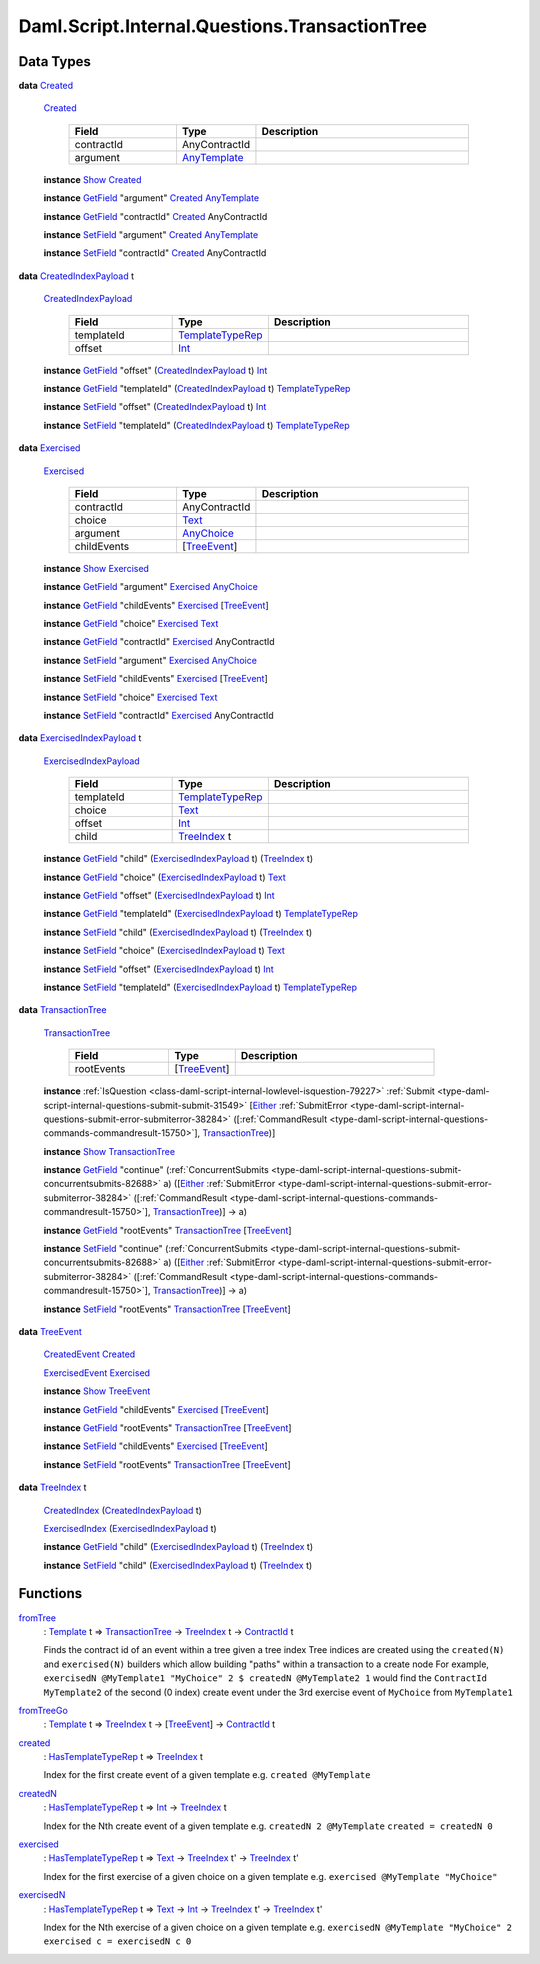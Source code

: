 .. Copyright (c) 2025 Digital Asset (Switzerland) GmbH and/or its affiliates. All rights reserved.
.. SPDX-License-Identifier: Apache-2.0

.. _module-daml-script-internal-questions-transactiontree-7318:

Daml.Script.Internal.Questions.TransactionTree
==============================================

Data Types
----------

.. _type-daml-script-internal-questions-transactiontree-created-98301:

**data** `Created <type-daml-script-internal-questions-transactiontree-created-98301_>`_

  .. _constr-daml-script-internal-questions-transactiontree-created-79356:

  `Created <constr-daml-script-internal-questions-transactiontree-created-79356_>`_

    .. list-table::
       :widths: 15 10 30
       :header-rows: 1

       * - Field
         - Type
         - Description
       * - contractId
         - AnyContractId
         -
       * - argument
         - `AnyTemplate <https://docs.daml.com/daml/stdlib/Prelude.html#type-da-internal-any-anytemplate-63703>`_
         -

  **instance** `Show <https://docs.daml.com/daml/stdlib/Prelude.html#class-ghc-show-show-65360>`_ `Created <type-daml-script-internal-questions-transactiontree-created-98301_>`_

  **instance** `GetField <https://docs.daml.com/daml/stdlib/DA-Record.html#class-da-internal-record-getfield-53979>`_ \"argument\" `Created <type-daml-script-internal-questions-transactiontree-created-98301_>`_ `AnyTemplate <https://docs.daml.com/daml/stdlib/Prelude.html#type-da-internal-any-anytemplate-63703>`_

  **instance** `GetField <https://docs.daml.com/daml/stdlib/DA-Record.html#class-da-internal-record-getfield-53979>`_ \"contractId\" `Created <type-daml-script-internal-questions-transactiontree-created-98301_>`_ AnyContractId

  **instance** `SetField <https://docs.daml.com/daml/stdlib/DA-Record.html#class-da-internal-record-setfield-4311>`_ \"argument\" `Created <type-daml-script-internal-questions-transactiontree-created-98301_>`_ `AnyTemplate <https://docs.daml.com/daml/stdlib/Prelude.html#type-da-internal-any-anytemplate-63703>`_

  **instance** `SetField <https://docs.daml.com/daml/stdlib/DA-Record.html#class-da-internal-record-setfield-4311>`_ \"contractId\" `Created <type-daml-script-internal-questions-transactiontree-created-98301_>`_ AnyContractId

.. _type-daml-script-internal-questions-transactiontree-createdindexpayload-52051:

**data** `CreatedIndexPayload <type-daml-script-internal-questions-transactiontree-createdindexpayload-52051_>`_ t

  .. _constr-daml-script-internal-questions-transactiontree-createdindexpayload-17054:

  `CreatedIndexPayload <constr-daml-script-internal-questions-transactiontree-createdindexpayload-17054_>`_

    .. list-table::
       :widths: 15 10 30
       :header-rows: 1

       * - Field
         - Type
         - Description
       * - templateId
         - `TemplateTypeRep <https://docs.daml.com/daml/stdlib/Prelude.html#type-da-internal-any-templatetyperep-33792>`_
         -
       * - offset
         - `Int <https://docs.daml.com/daml/stdlib/Prelude.html#type-ghc-types-int-37261>`_
         -

  **instance** `GetField <https://docs.daml.com/daml/stdlib/DA-Record.html#class-da-internal-record-getfield-53979>`_ \"offset\" (`CreatedIndexPayload <type-daml-script-internal-questions-transactiontree-createdindexpayload-52051_>`_ t) `Int <https://docs.daml.com/daml/stdlib/Prelude.html#type-ghc-types-int-37261>`_

  **instance** `GetField <https://docs.daml.com/daml/stdlib/DA-Record.html#class-da-internal-record-getfield-53979>`_ \"templateId\" (`CreatedIndexPayload <type-daml-script-internal-questions-transactiontree-createdindexpayload-52051_>`_ t) `TemplateTypeRep <https://docs.daml.com/daml/stdlib/Prelude.html#type-da-internal-any-templatetyperep-33792>`_

  **instance** `SetField <https://docs.daml.com/daml/stdlib/DA-Record.html#class-da-internal-record-setfield-4311>`_ \"offset\" (`CreatedIndexPayload <type-daml-script-internal-questions-transactiontree-createdindexpayload-52051_>`_ t) `Int <https://docs.daml.com/daml/stdlib/Prelude.html#type-ghc-types-int-37261>`_

  **instance** `SetField <https://docs.daml.com/daml/stdlib/DA-Record.html#class-da-internal-record-setfield-4311>`_ \"templateId\" (`CreatedIndexPayload <type-daml-script-internal-questions-transactiontree-createdindexpayload-52051_>`_ t) `TemplateTypeRep <https://docs.daml.com/daml/stdlib/Prelude.html#type-da-internal-any-templatetyperep-33792>`_

.. _type-daml-script-internal-questions-transactiontree-exercised-22057:

**data** `Exercised <type-daml-script-internal-questions-transactiontree-exercised-22057_>`_

  .. _constr-daml-script-internal-questions-transactiontree-exercised-56388:

  `Exercised <constr-daml-script-internal-questions-transactiontree-exercised-56388_>`_

    .. list-table::
       :widths: 15 10 30
       :header-rows: 1

       * - Field
         - Type
         - Description
       * - contractId
         - AnyContractId
         -
       * - choice
         - `Text <https://docs.daml.com/daml/stdlib/Prelude.html#type-ghc-types-text-51952>`_
         -
       * - argument
         - `AnyChoice <https://docs.daml.com/daml/stdlib/Prelude.html#type-da-internal-any-anychoice-86490>`_
         -
       * - childEvents
         - \[`TreeEvent <type-daml-script-internal-questions-transactiontree-treeevent-1267_>`_\]
         -

  **instance** `Show <https://docs.daml.com/daml/stdlib/Prelude.html#class-ghc-show-show-65360>`_ `Exercised <type-daml-script-internal-questions-transactiontree-exercised-22057_>`_

  **instance** `GetField <https://docs.daml.com/daml/stdlib/DA-Record.html#class-da-internal-record-getfield-53979>`_ \"argument\" `Exercised <type-daml-script-internal-questions-transactiontree-exercised-22057_>`_ `AnyChoice <https://docs.daml.com/daml/stdlib/Prelude.html#type-da-internal-any-anychoice-86490>`_

  **instance** `GetField <https://docs.daml.com/daml/stdlib/DA-Record.html#class-da-internal-record-getfield-53979>`_ \"childEvents\" `Exercised <type-daml-script-internal-questions-transactiontree-exercised-22057_>`_ \[`TreeEvent <type-daml-script-internal-questions-transactiontree-treeevent-1267_>`_\]

  **instance** `GetField <https://docs.daml.com/daml/stdlib/DA-Record.html#class-da-internal-record-getfield-53979>`_ \"choice\" `Exercised <type-daml-script-internal-questions-transactiontree-exercised-22057_>`_ `Text <https://docs.daml.com/daml/stdlib/Prelude.html#type-ghc-types-text-51952>`_

  **instance** `GetField <https://docs.daml.com/daml/stdlib/DA-Record.html#class-da-internal-record-getfield-53979>`_ \"contractId\" `Exercised <type-daml-script-internal-questions-transactiontree-exercised-22057_>`_ AnyContractId

  **instance** `SetField <https://docs.daml.com/daml/stdlib/DA-Record.html#class-da-internal-record-setfield-4311>`_ \"argument\" `Exercised <type-daml-script-internal-questions-transactiontree-exercised-22057_>`_ `AnyChoice <https://docs.daml.com/daml/stdlib/Prelude.html#type-da-internal-any-anychoice-86490>`_

  **instance** `SetField <https://docs.daml.com/daml/stdlib/DA-Record.html#class-da-internal-record-setfield-4311>`_ \"childEvents\" `Exercised <type-daml-script-internal-questions-transactiontree-exercised-22057_>`_ \[`TreeEvent <type-daml-script-internal-questions-transactiontree-treeevent-1267_>`_\]

  **instance** `SetField <https://docs.daml.com/daml/stdlib/DA-Record.html#class-da-internal-record-setfield-4311>`_ \"choice\" `Exercised <type-daml-script-internal-questions-transactiontree-exercised-22057_>`_ `Text <https://docs.daml.com/daml/stdlib/Prelude.html#type-ghc-types-text-51952>`_

  **instance** `SetField <https://docs.daml.com/daml/stdlib/DA-Record.html#class-da-internal-record-setfield-4311>`_ \"contractId\" `Exercised <type-daml-script-internal-questions-transactiontree-exercised-22057_>`_ AnyContractId

.. _type-daml-script-internal-questions-transactiontree-exercisedindexpayload-19779:

**data** `ExercisedIndexPayload <type-daml-script-internal-questions-transactiontree-exercisedindexpayload-19779_>`_ t

  .. _constr-daml-script-internal-questions-transactiontree-exercisedindexpayload-97386:

  `ExercisedIndexPayload <constr-daml-script-internal-questions-transactiontree-exercisedindexpayload-97386_>`_

    .. list-table::
       :widths: 15 10 30
       :header-rows: 1

       * - Field
         - Type
         - Description
       * - templateId
         - `TemplateTypeRep <https://docs.daml.com/daml/stdlib/Prelude.html#type-da-internal-any-templatetyperep-33792>`_
         -
       * - choice
         - `Text <https://docs.daml.com/daml/stdlib/Prelude.html#type-ghc-types-text-51952>`_
         -
       * - offset
         - `Int <https://docs.daml.com/daml/stdlib/Prelude.html#type-ghc-types-int-37261>`_
         -
       * - child
         - `TreeIndex <type-daml-script-internal-questions-transactiontree-treeindex-21327_>`_ t
         -

  **instance** `GetField <https://docs.daml.com/daml/stdlib/DA-Record.html#class-da-internal-record-getfield-53979>`_ \"child\" (`ExercisedIndexPayload <type-daml-script-internal-questions-transactiontree-exercisedindexpayload-19779_>`_ t) (`TreeIndex <type-daml-script-internal-questions-transactiontree-treeindex-21327_>`_ t)

  **instance** `GetField <https://docs.daml.com/daml/stdlib/DA-Record.html#class-da-internal-record-getfield-53979>`_ \"choice\" (`ExercisedIndexPayload <type-daml-script-internal-questions-transactiontree-exercisedindexpayload-19779_>`_ t) `Text <https://docs.daml.com/daml/stdlib/Prelude.html#type-ghc-types-text-51952>`_

  **instance** `GetField <https://docs.daml.com/daml/stdlib/DA-Record.html#class-da-internal-record-getfield-53979>`_ \"offset\" (`ExercisedIndexPayload <type-daml-script-internal-questions-transactiontree-exercisedindexpayload-19779_>`_ t) `Int <https://docs.daml.com/daml/stdlib/Prelude.html#type-ghc-types-int-37261>`_

  **instance** `GetField <https://docs.daml.com/daml/stdlib/DA-Record.html#class-da-internal-record-getfield-53979>`_ \"templateId\" (`ExercisedIndexPayload <type-daml-script-internal-questions-transactiontree-exercisedindexpayload-19779_>`_ t) `TemplateTypeRep <https://docs.daml.com/daml/stdlib/Prelude.html#type-da-internal-any-templatetyperep-33792>`_

  **instance** `SetField <https://docs.daml.com/daml/stdlib/DA-Record.html#class-da-internal-record-setfield-4311>`_ \"child\" (`ExercisedIndexPayload <type-daml-script-internal-questions-transactiontree-exercisedindexpayload-19779_>`_ t) (`TreeIndex <type-daml-script-internal-questions-transactiontree-treeindex-21327_>`_ t)

  **instance** `SetField <https://docs.daml.com/daml/stdlib/DA-Record.html#class-da-internal-record-setfield-4311>`_ \"choice\" (`ExercisedIndexPayload <type-daml-script-internal-questions-transactiontree-exercisedindexpayload-19779_>`_ t) `Text <https://docs.daml.com/daml/stdlib/Prelude.html#type-ghc-types-text-51952>`_

  **instance** `SetField <https://docs.daml.com/daml/stdlib/DA-Record.html#class-da-internal-record-setfield-4311>`_ \"offset\" (`ExercisedIndexPayload <type-daml-script-internal-questions-transactiontree-exercisedindexpayload-19779_>`_ t) `Int <https://docs.daml.com/daml/stdlib/Prelude.html#type-ghc-types-int-37261>`_

  **instance** `SetField <https://docs.daml.com/daml/stdlib/DA-Record.html#class-da-internal-record-setfield-4311>`_ \"templateId\" (`ExercisedIndexPayload <type-daml-script-internal-questions-transactiontree-exercisedindexpayload-19779_>`_ t) `TemplateTypeRep <https://docs.daml.com/daml/stdlib/Prelude.html#type-da-internal-any-templatetyperep-33792>`_

.. _type-daml-script-internal-questions-transactiontree-transactiontree-91781:

**data** `TransactionTree <type-daml-script-internal-questions-transactiontree-transactiontree-91781_>`_

  .. _constr-daml-script-internal-questions-transactiontree-transactiontree-56296:

  `TransactionTree <constr-daml-script-internal-questions-transactiontree-transactiontree-56296_>`_

    .. list-table::
       :widths: 15 10 30
       :header-rows: 1

       * - Field
         - Type
         - Description
       * - rootEvents
         - \[`TreeEvent <type-daml-script-internal-questions-transactiontree-treeevent-1267_>`_\]
         -

  **instance** :ref:`IsQuestion <class-daml-script-internal-lowlevel-isquestion-79227>` :ref:`Submit <type-daml-script-internal-questions-submit-submit-31549>` \[`Either <https://docs.daml.com/daml/stdlib/Prelude.html#type-da-types-either-56020>`_ :ref:`SubmitError <type-daml-script-internal-questions-submit-error-submiterror-38284>` (\[:ref:`CommandResult <type-daml-script-internal-questions-commands-commandresult-15750>`\], `TransactionTree <type-daml-script-internal-questions-transactiontree-transactiontree-91781_>`_)\]

  **instance** `Show <https://docs.daml.com/daml/stdlib/Prelude.html#class-ghc-show-show-65360>`_ `TransactionTree <type-daml-script-internal-questions-transactiontree-transactiontree-91781_>`_

  **instance** `GetField <https://docs.daml.com/daml/stdlib/DA-Record.html#class-da-internal-record-getfield-53979>`_ \"continue\" (:ref:`ConcurrentSubmits <type-daml-script-internal-questions-submit-concurrentsubmits-82688>` a) (\[`Either <https://docs.daml.com/daml/stdlib/Prelude.html#type-da-types-either-56020>`_ :ref:`SubmitError <type-daml-script-internal-questions-submit-error-submiterror-38284>` (\[:ref:`CommandResult <type-daml-script-internal-questions-commands-commandresult-15750>`\], `TransactionTree <type-daml-script-internal-questions-transactiontree-transactiontree-91781_>`_)\] \-\> a)

  **instance** `GetField <https://docs.daml.com/daml/stdlib/DA-Record.html#class-da-internal-record-getfield-53979>`_ \"rootEvents\" `TransactionTree <type-daml-script-internal-questions-transactiontree-transactiontree-91781_>`_ \[`TreeEvent <type-daml-script-internal-questions-transactiontree-treeevent-1267_>`_\]

  **instance** `SetField <https://docs.daml.com/daml/stdlib/DA-Record.html#class-da-internal-record-setfield-4311>`_ \"continue\" (:ref:`ConcurrentSubmits <type-daml-script-internal-questions-submit-concurrentsubmits-82688>` a) (\[`Either <https://docs.daml.com/daml/stdlib/Prelude.html#type-da-types-either-56020>`_ :ref:`SubmitError <type-daml-script-internal-questions-submit-error-submiterror-38284>` (\[:ref:`CommandResult <type-daml-script-internal-questions-commands-commandresult-15750>`\], `TransactionTree <type-daml-script-internal-questions-transactiontree-transactiontree-91781_>`_)\] \-\> a)

  **instance** `SetField <https://docs.daml.com/daml/stdlib/DA-Record.html#class-da-internal-record-setfield-4311>`_ \"rootEvents\" `TransactionTree <type-daml-script-internal-questions-transactiontree-transactiontree-91781_>`_ \[`TreeEvent <type-daml-script-internal-questions-transactiontree-treeevent-1267_>`_\]

.. _type-daml-script-internal-questions-transactiontree-treeevent-1267:

**data** `TreeEvent <type-daml-script-internal-questions-transactiontree-treeevent-1267_>`_

  .. _constr-daml-script-internal-questions-transactiontree-createdevent-60119:

  `CreatedEvent <constr-daml-script-internal-questions-transactiontree-createdevent-60119_>`_ `Created <type-daml-script-internal-questions-transactiontree-created-98301_>`_


  .. _constr-daml-script-internal-questions-transactiontree-exercisedevent-2627:

  `ExercisedEvent <constr-daml-script-internal-questions-transactiontree-exercisedevent-2627_>`_ `Exercised <type-daml-script-internal-questions-transactiontree-exercised-22057_>`_


  **instance** `Show <https://docs.daml.com/daml/stdlib/Prelude.html#class-ghc-show-show-65360>`_ `TreeEvent <type-daml-script-internal-questions-transactiontree-treeevent-1267_>`_

  **instance** `GetField <https://docs.daml.com/daml/stdlib/DA-Record.html#class-da-internal-record-getfield-53979>`_ \"childEvents\" `Exercised <type-daml-script-internal-questions-transactiontree-exercised-22057_>`_ \[`TreeEvent <type-daml-script-internal-questions-transactiontree-treeevent-1267_>`_\]

  **instance** `GetField <https://docs.daml.com/daml/stdlib/DA-Record.html#class-da-internal-record-getfield-53979>`_ \"rootEvents\" `TransactionTree <type-daml-script-internal-questions-transactiontree-transactiontree-91781_>`_ \[`TreeEvent <type-daml-script-internal-questions-transactiontree-treeevent-1267_>`_\]

  **instance** `SetField <https://docs.daml.com/daml/stdlib/DA-Record.html#class-da-internal-record-setfield-4311>`_ \"childEvents\" `Exercised <type-daml-script-internal-questions-transactiontree-exercised-22057_>`_ \[`TreeEvent <type-daml-script-internal-questions-transactiontree-treeevent-1267_>`_\]

  **instance** `SetField <https://docs.daml.com/daml/stdlib/DA-Record.html#class-da-internal-record-setfield-4311>`_ \"rootEvents\" `TransactionTree <type-daml-script-internal-questions-transactiontree-transactiontree-91781_>`_ \[`TreeEvent <type-daml-script-internal-questions-transactiontree-treeevent-1267_>`_\]

.. _type-daml-script-internal-questions-transactiontree-treeindex-21327:

**data** `TreeIndex <type-daml-script-internal-questions-transactiontree-treeindex-21327_>`_ t

  .. _constr-daml-script-internal-questions-transactiontree-createdindex-88223:

  `CreatedIndex <constr-daml-script-internal-questions-transactiontree-createdindex-88223_>`_ (`CreatedIndexPayload <type-daml-script-internal-questions-transactiontree-createdindexpayload-52051_>`_ t)


  .. _constr-daml-script-internal-questions-transactiontree-exercisedindex-22399:

  `ExercisedIndex <constr-daml-script-internal-questions-transactiontree-exercisedindex-22399_>`_ (`ExercisedIndexPayload <type-daml-script-internal-questions-transactiontree-exercisedindexpayload-19779_>`_ t)


  **instance** `GetField <https://docs.daml.com/daml/stdlib/DA-Record.html#class-da-internal-record-getfield-53979>`_ \"child\" (`ExercisedIndexPayload <type-daml-script-internal-questions-transactiontree-exercisedindexpayload-19779_>`_ t) (`TreeIndex <type-daml-script-internal-questions-transactiontree-treeindex-21327_>`_ t)

  **instance** `SetField <https://docs.daml.com/daml/stdlib/DA-Record.html#class-da-internal-record-setfield-4311>`_ \"child\" (`ExercisedIndexPayload <type-daml-script-internal-questions-transactiontree-exercisedindexpayload-19779_>`_ t) (`TreeIndex <type-daml-script-internal-questions-transactiontree-treeindex-21327_>`_ t)

Functions
---------

.. _function-daml-script-internal-questions-transactiontree-fromtree-1340:

`fromTree <function-daml-script-internal-questions-transactiontree-fromtree-1340_>`_
  \: `Template <https://docs.daml.com/daml/stdlib/Prelude.html#type-da-internal-template-functions-template-31804>`_ t \=\> `TransactionTree <type-daml-script-internal-questions-transactiontree-transactiontree-91781_>`_ \-\> `TreeIndex <type-daml-script-internal-questions-transactiontree-treeindex-21327_>`_ t \-\> `ContractId <https://docs.daml.com/daml/stdlib/Prelude.html#type-da-internal-lf-contractid-95282>`_ t

  Finds the contract id of an event within a tree given a tree index
  Tree indices are created using the ``created(N)`` and ``exercised(N)`` builders
  which allow building \"paths\" within a transaction to a create node
  For example, ``exercisedN @MyTemplate1 "MyChoice" 2 $ createdN @MyTemplate2 1``
  would find the ``ContractId MyTemplate2`` of the second (0 index) create event under
  the 3rd exercise event of ``MyChoice`` from ``MyTemplate1``

.. _function-daml-script-internal-questions-transactiontree-fromtreego-34976:

`fromTreeGo <function-daml-script-internal-questions-transactiontree-fromtreego-34976_>`_
  \: `Template <https://docs.daml.com/daml/stdlib/Prelude.html#type-da-internal-template-functions-template-31804>`_ t \=\> `TreeIndex <type-daml-script-internal-questions-transactiontree-treeindex-21327_>`_ t \-\> \[`TreeEvent <type-daml-script-internal-questions-transactiontree-treeevent-1267_>`_\] \-\> `ContractId <https://docs.daml.com/daml/stdlib/Prelude.html#type-da-internal-lf-contractid-95282>`_ t

.. _function-daml-script-internal-questions-transactiontree-created-56097:

`created <function-daml-script-internal-questions-transactiontree-created-56097_>`_
  \: `HasTemplateTypeRep <https://docs.daml.com/daml/stdlib/Prelude.html#class-da-internal-template-functions-hastemplatetyperep-24134>`_ t \=\> `TreeIndex <type-daml-script-internal-questions-transactiontree-treeindex-21327_>`_ t

  Index for the first create event of a given template
  e\.g\. ``created @MyTemplate``

.. _function-daml-script-internal-questions-transactiontree-createdn-71930:

`createdN <function-daml-script-internal-questions-transactiontree-createdn-71930_>`_
  \: `HasTemplateTypeRep <https://docs.daml.com/daml/stdlib/Prelude.html#class-da-internal-template-functions-hastemplatetyperep-24134>`_ t \=\> `Int <https://docs.daml.com/daml/stdlib/Prelude.html#type-ghc-types-int-37261>`_ \-\> `TreeIndex <type-daml-script-internal-questions-transactiontree-treeindex-21327_>`_ t

  Index for the Nth create event of a given template
  e\.g\. ``createdN 2 @MyTemplate``
  ``created = createdN 0``

.. _function-daml-script-internal-questions-transactiontree-exercised-13349:

`exercised <function-daml-script-internal-questions-transactiontree-exercised-13349_>`_
  \: `HasTemplateTypeRep <https://docs.daml.com/daml/stdlib/Prelude.html#class-da-internal-template-functions-hastemplatetyperep-24134>`_ t \=\> `Text <https://docs.daml.com/daml/stdlib/Prelude.html#type-ghc-types-text-51952>`_ \-\> `TreeIndex <type-daml-script-internal-questions-transactiontree-treeindex-21327_>`_ t' \-\> `TreeIndex <type-daml-script-internal-questions-transactiontree-treeindex-21327_>`_ t'

  Index for the first exercise of a given choice on a given template
  e\.g\. ``exercised @MyTemplate "MyChoice"``

.. _function-daml-script-internal-questions-transactiontree-exercisedn-70910:

`exercisedN <function-daml-script-internal-questions-transactiontree-exercisedn-70910_>`_
  \: `HasTemplateTypeRep <https://docs.daml.com/daml/stdlib/Prelude.html#class-da-internal-template-functions-hastemplatetyperep-24134>`_ t \=\> `Text <https://docs.daml.com/daml/stdlib/Prelude.html#type-ghc-types-text-51952>`_ \-\> `Int <https://docs.daml.com/daml/stdlib/Prelude.html#type-ghc-types-int-37261>`_ \-\> `TreeIndex <type-daml-script-internal-questions-transactiontree-treeindex-21327_>`_ t' \-\> `TreeIndex <type-daml-script-internal-questions-transactiontree-treeindex-21327_>`_ t'

  Index for the Nth exercise of a given choice on a given template
  e\.g\. ``exercisedN @MyTemplate "MyChoice" 2``
  ``exercised c = exercisedN c 0``

